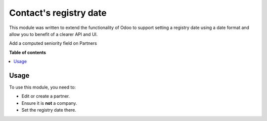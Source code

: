 ========================
Contact's registry date
========================

This module was written to extend the functionality of Odoo to support setting
a registry date using a date format and allow you to benefit of a clearer API and
UI.

Add a computed seniority field on Partners

.. image:: https://raw.githubusercontent.com/OCA/partner-contact/16.0/partner_contact_birthdate/static/description/age.png

**Table of contents**

.. contents::
   :local:

Usage
=====

To use this module, you need to:

* Edit or create a partner.
* Ensure it is **not** a company.
* Set the registry date there.
